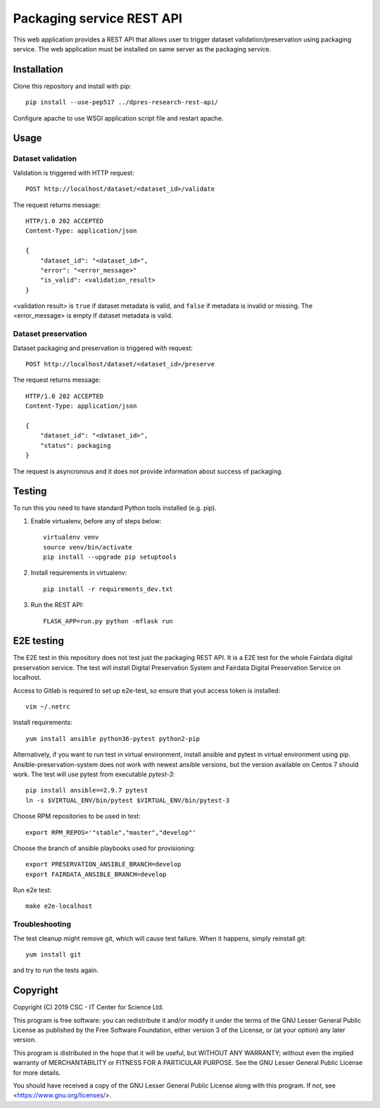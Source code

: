 Packaging service REST API
==========================


This web application provides a REST API that allows user to trigger dataset validation/preservation using packaging service. The web application must be installed on same server as the packaging service.


Installation
------------

Clone this repository and install with pip::

   pip install --use-pep517 ../dpres-research-rest-api/

Configure apache to use WSGI application script file and restart apache.

Usage
-----

Dataset validation
^^^^^^^^^^^^^^^^^^
Validation is triggered with HTTP request::

   POST http://localhost/dataset/<dataset_id>/validate

The request returns message::

   HTTP/1.0 202 ACCEPTED
   Content-Type: application/json

   {
       "dataset_id": "<dataset_id>",
       "error": "<error_message>"
       "is_valid": <validation_result>
   }

<validation result> is ``true`` if dataset metadata is valid, and ``false`` if metadata is invalid or missing. The <error_message> is empty if dataset metadata is valid.


Dataset preservation
^^^^^^^^^^^^^^^^^^^^
Dataset packaging and preservation is triggered with request::

  POST http://localhost/dataset/<dataset_id>/preserve

The request returns message::

   HTTP/1.0 202 ACCEPTED
   Content-Type: application/json

   {
       "dataset_id": "<dataset_id>",
       "status": packaging
   }

The request is asyncronous and it does not provide information about success of packaging.


Testing
-------
To run this you need to have standard Python tools installed (e.g. pip).

1. Enable virtualenv, before any of steps below::

	virtualenv venv
	source venv/bin/activate
	pip install --upgrade pip setuptools

2. Install requirements in virtualenv::

	pip install -r requirements_dev.txt

3. Run the REST API::

	FLASK_APP=run.py python -mflask run

E2E testing
-----------
The E2E test in this repository does not test just the packaging REST API. It
is a E2E test for the whole Fairdata digital preservation service. The test
will install Digital Preservation System and Fairdata Digital Preservation
Service on localhost.

Access to Gitlab is required to set up e2e-test, so ensure that yout access token is installed::

        vim ~/.netrc

Install requirements::

        yum install ansible python36-pytest python2-pip

Alternatively, if you want to run test in virtual environment, install ansible
and pytest in virtual environment using pip. Ansible-preservation-system does
not work with newest ansible versions, but the version available on Centos 7
should work. The test will use pytest from executable `pytest-3`::

        pip install ansible==2.9.7 pytest
        ln -s $VIRTUAL_ENV/bin/pytest $VIRTUAL_ENV/bin/pytest-3

Choose RPM repositories to be used in test::

        export RPM_REPOS='"stable","master","develop"'

Choose the branch of ansible playbooks used for provisioning::

        export PRESERVATION_ANSIBLE_BRANCH=develop
        export FAIRDATA_ANSIBLE_BRANCH=develop

Run e2e test::

        make e2e-localhost

Troubleshooting
^^^^^^^^^^^^^^^
The test cleanup might remove git, which will cause test failure. When it
happens, simply reinstall git::

        yum install git

and try to run the tests again.



Copyright
---------
Copyright (C) 2019 CSC - IT Center for Science Ltd.

This program is free software: you can redistribute it and/or modify it under the terms
of the GNU Lesser General Public License as published by the Free Software Foundation, either
version 3 of the License, or (at your option) any later version.

This program is distributed in the hope that it will be useful, but WITHOUT ANY WARRANTY;
without even the implied warranty of MERCHANTABILITY or FITNESS FOR A PARTICULAR PURPOSE.
See the GNU Lesser General Public License for more details.

You should have received a copy of the GNU Lesser General Public License along with
this program.  If not, see <https://www.gnu.org/licenses/>.
